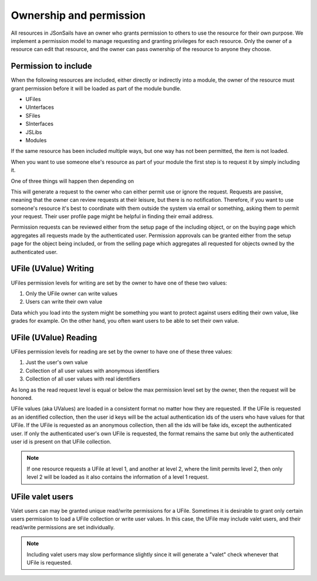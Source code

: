 Ownership and permission 
========================

All resources in JSonSails have an owner who grants permission to others to use
the resource for their own purpose. We implement a permission model to manage
requesting and granting privileges for each resource.  Only the owner of a
resource can edit that resource, and the owner can pass ownership of the
resource to anyone they choose.  

.. _`including-permission`:

Permission to include
^^^^^^^^^^^^^^^^^^^^^

When the following resources are included, either directly or indirectly into a
module, the owner of the resource must grant permission before it will
be loaded as part of the module bundle. 

* UFiles
* UInterfaces
* SFiles
* SInterfaces
* JSLibs
* Modules

If the same resource has been included multiple ways, but one way has not been
permitted, the item is not loaded.

When you want to use someone else's resource as part of your module the first
step is to request it by simply including it.  

One of three things will happen then depending on 

This will generate a request to
the owner who can either permit use or ignore the request.  Requests are
passive, meaning that the owner can review requests at their leisure, but there
is no notification.  Therefore, if you want to use someone's resource it's best
to coordinate with them outside the system via email or something, asking them
to permit your request.  Their user profile page might be helpful in finding
their email address.

Permission requests can be reviewed either from the setup page
of the including object, or on the buying page which aggregates all requests
made by the authenticated user.  Permission approvals can be granted either from
the setup page for the object being included, or from the selling page which
aggregates all requested for objects owned by the authenticated user. 

.. _`ufile-writing-permission`:

UFile (UValue) Writing
^^^^^^^^^^^^^^^^^^^^^^

UFiles permission levels for writing are set by the owner to have one of these
two values:

#. Only the UFile owner can write values 
#. Users can write their own value

Data which you load into the system might be something you want to protect
against users editing their own value, like grades for example.  On the other
hand, you often want users to be able to set their own value.

.. _`ufile-reading-permission`:

UFile (UValue) Reading
^^^^^^^^^^^^^^^^^^^^^^

UFiles permission levels for reading are set by the owner to have one of these
three values:

#. Just the user's own value
#. Collection of all user values with anonymous identifiers
#. Collection of all user values with real identifiers

As long as the read request level is equal or below the max permission level
set by the owner, then the request will be honored. 

UFile values (aka UValues) are loaded in a consistent format no matter how they
are requested.  If the UFile is requested as an identified collection, then the
user id keys will be the actual authentication ids of the users who have values
for that UFile.  If the UFile is requested as an anonymous collection, then all
the ids will be fake ids, except the authenticated user.  If only the
authenticated user's own UFile is requested, the format remains the same but
only the authenticated user id is present on that UFile collection.

.. note:: 

  If one resource requests a UFile at level 1, and another at level 2, where the
  limit permits level 2, then only level 2 will be loaded as it also contains the
  information of a level 1 request.

.. _`ufile-valet`:

UFile valet users 
^^^^^^^^^^^^^^^^^

Valet users can may be granted unique read/write permissions for a UFile.
Sometimes it is desirable to grant only certain users permission to load a
UFile collection or write user values.  In this case, the UFile may include
valet users, and their read/write permissions are set individually.

.. note:: 

  Including valet users may slow performance slightly since it will generate a
  "valet" check whenever that UFile is requested.



